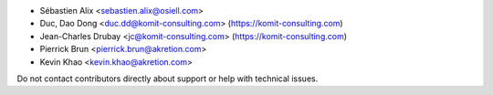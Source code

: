 * Sébastien Alix <sebastien.alix@osiell.com>
* Duc, Dao Dong <duc.dd@komit-consulting.com> (https://komit-consulting.com)
* Jean-Charles Drubay <jc@komit-consulting.com> (https://komit-consulting.com)
* Pierrick Brun <pierrick.brun@akretion.com>
* Kevin Khao <kevin.khao@akretion.com>

Do not contact contributors directly about support or help with technical issues.
